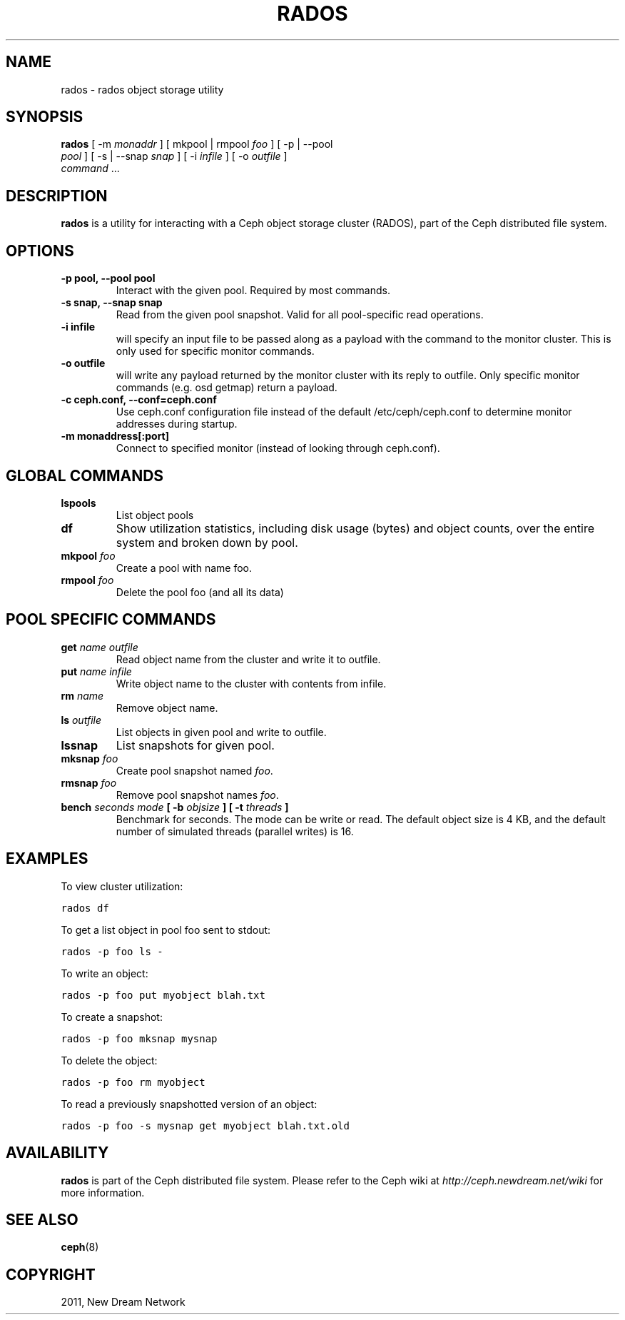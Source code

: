 .TH "RADOS" "8" "September 22, 2011" "dev" "Ceph"
.SH NAME
rados \- rados object storage utility
.
.nr rst2man-indent-level 0
.
.de1 rstReportMargin
\\$1 \\n[an-margin]
level \\n[rst2man-indent-level]
level margin: \\n[rst2man-indent\\n[rst2man-indent-level]]
-
\\n[rst2man-indent0]
\\n[rst2man-indent1]
\\n[rst2man-indent2]
..
.de1 INDENT
.\" .rstReportMargin pre:
. RS \\$1
. nr rst2man-indent\\n[rst2man-indent-level] \\n[an-margin]
. nr rst2man-indent-level +1
.\" .rstReportMargin post:
..
.de UNINDENT
. RE
.\" indent \\n[an-margin]
.\" old: \\n[rst2man-indent\\n[rst2man-indent-level]]
.nr rst2man-indent-level -1
.\" new: \\n[rst2man-indent\\n[rst2man-indent-level]]
.in \\n[rst2man-indent\\n[rst2man-indent-level]]u
..
.\" Man page generated from reStructeredText.
.
.SH SYNOPSIS
.nf
\fBrados\fP [ \-m \fImonaddr\fP ] [ mkpool | rmpool \fIfoo\fP ] [ \-p | \-\-pool
\fIpool\fP ] [ \-s | \-\-snap \fIsnap\fP ] [ \-i \fIinfile\fP ] [ \-o \fIoutfile\fP ]
\fIcommand\fP ...
.fi
.sp
.SH DESCRIPTION
.sp
\fBrados\fP is a utility for interacting with a Ceph object storage
cluster (RADOS), part of the Ceph distributed file system.
.SH OPTIONS
.INDENT 0.0
.TP
.B \-p pool, \-\-pool pool
Interact with the given pool. Required by most commands.
.UNINDENT
.INDENT 0.0
.TP
.B \-s snap, \-\-snap snap
Read from the given pool snapshot. Valid for all pool\-specific read operations.
.UNINDENT
.INDENT 0.0
.TP
.B \-i infile
will specify an input file to be passed along as a payload with the
command to the monitor cluster. This is only used for specific
monitor commands.
.UNINDENT
.INDENT 0.0
.TP
.B \-o outfile
will write any payload returned by the monitor cluster with its
reply to outfile. Only specific monitor commands (e.g. osd getmap)
return a payload.
.UNINDENT
.INDENT 0.0
.TP
.B \-c ceph.conf, \-\-conf=ceph.conf
Use ceph.conf configuration file instead of the default
/etc/ceph/ceph.conf to determine monitor addresses during startup.
.UNINDENT
.INDENT 0.0
.TP
.B \-m monaddress[:port]
Connect to specified monitor (instead of looking through ceph.conf).
.UNINDENT
.SH GLOBAL COMMANDS
.INDENT 0.0
.TP
.B \fBlspools\fP
List object pools
.TP
.B \fBdf\fP
Show utilization statistics, including disk usage (bytes) and object
counts, over the entire system and broken down by pool.
.TP
.B \fBmkpool\fP \fIfoo\fP
Create a pool with name foo.
.TP
.B \fBrmpool\fP \fIfoo\fP
Delete the pool foo (and all its data)
.UNINDENT
.SH POOL SPECIFIC COMMANDS
.INDENT 0.0
.TP
.B \fBget\fP \fIname\fP \fIoutfile\fP
Read object name from the cluster and write it to outfile.
.TP
.B \fBput\fP \fIname\fP \fIinfile\fP
Write object name to the cluster with contents from infile.
.TP
.B \fBrm\fP \fIname\fP
Remove object name.
.TP
.B \fBls\fP \fIoutfile\fP
List objects in given pool and write to outfile.
.TP
.B \fBlssnap\fP
List snapshots for given pool.
.TP
.B \fBmksnap\fP \fIfoo\fP
Create pool snapshot named \fIfoo\fP.
.TP
.B \fBrmsnap\fP \fIfoo\fP
Remove pool snapshot names \fIfoo\fP.
.TP
.B \fBbench\fP \fIseconds\fP \fImode\fP [ \-b \fIobjsize\fP ] [ \-t \fIthreads\fP ]
Benchmark for seconds. The mode can be write or read. The default
object size is 4 KB, and the default number of simulated threads
(parallel writes) is 16.
.UNINDENT
.SH EXAMPLES
.sp
To view cluster utilization:
.sp
.nf
.ft C
rados df
.ft P
.fi
.sp
To get a list object in pool foo sent to stdout:
.sp
.nf
.ft C
rados \-p foo ls \-
.ft P
.fi
.sp
To write an object:
.sp
.nf
.ft C
rados \-p foo put myobject blah.txt
.ft P
.fi
.sp
To create a snapshot:
.sp
.nf
.ft C
rados \-p foo mksnap mysnap
.ft P
.fi
.sp
To delete the object:
.sp
.nf
.ft C
rados \-p foo rm myobject
.ft P
.fi
.sp
To read a previously snapshotted version of an object:
.sp
.nf
.ft C
rados \-p foo \-s mysnap get myobject blah.txt.old
.ft P
.fi
.SH AVAILABILITY
.sp
\fBrados\fP is part of the Ceph distributed file system. Please refer to
the Ceph wiki at \fI\%http://ceph.newdream.net/wiki\fP for more information.
.SH SEE ALSO
.sp
\fBceph\fP(8)
.SH COPYRIGHT
2011, New Dream Network
.\" Generated by docutils manpage writer.
.\" 
.
